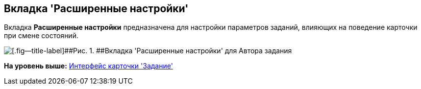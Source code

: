 [[ariaid-title1]]
== Вкладка 'Расширенные настройки'

Вкладка [.keyword]*Расширенные настройки* предназначена для настройки параметров заданий, влияющих на поведение карточки при смене состояний.

image::images/Tcard_tab_extra_settings_author.png[[.fig--title-label]##Рис. 1. ##Вкладка 'Расширенные настройки' для Автора задания]

*На уровень выше:* xref:../pages/Tcard_interface.adoc[Интерфейс карточки 'Задание']
